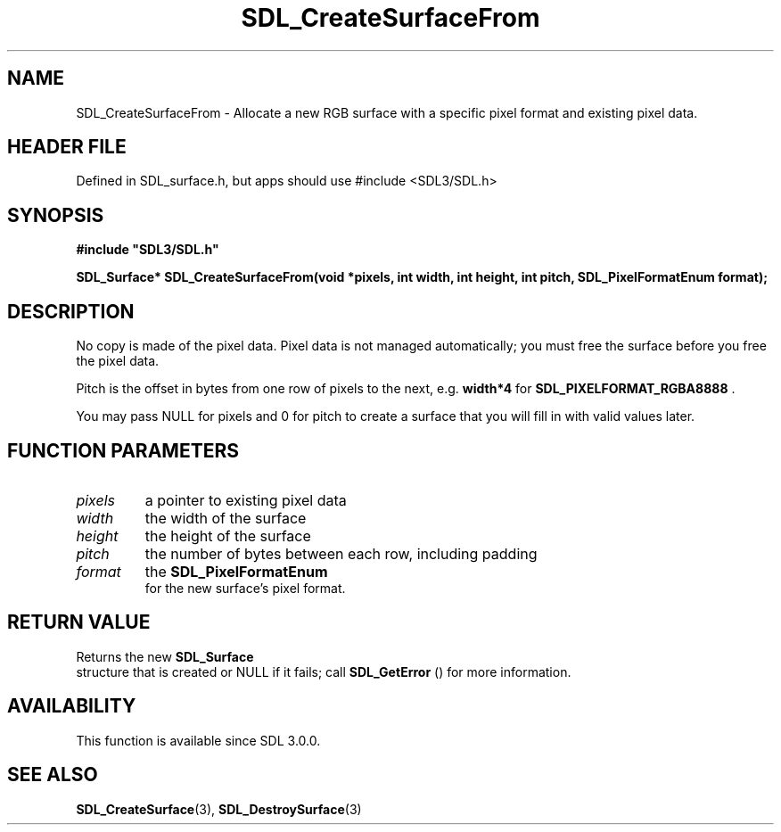 .\" This manpage content is licensed under Creative Commons
.\"  Attribution 4.0 International (CC BY 4.0)
.\"   https://creativecommons.org/licenses/by/4.0/
.\" This manpage was generated from SDL's wiki page for SDL_CreateSurfaceFrom:
.\"   https://wiki.libsdl.org/SDL_CreateSurfaceFrom
.\" Generated with SDL/build-scripts/wikiheaders.pl
.\"  revision SDL-3.1.1-no-vcs
.\" Please report issues in this manpage's content at:
.\"   https://github.com/libsdl-org/sdlwiki/issues/new
.\" Please report issues in the generation of this manpage from the wiki at:
.\"   https://github.com/libsdl-org/SDL/issues/new?title=Misgenerated%20manpage%20for%20SDL_CreateSurfaceFrom
.\" SDL can be found at https://libsdl.org/
.de URL
\$2 \(laURL: \$1 \(ra\$3
..
.if \n[.g] .mso www.tmac
.TH SDL_CreateSurfaceFrom 3 "SDL 3.1.1" "SDL" "SDL3 FUNCTIONS"
.SH NAME
SDL_CreateSurfaceFrom \- Allocate a new RGB surface with a specific pixel format and existing pixel data\[char46]
.SH HEADER FILE
Defined in SDL_surface\[char46]h, but apps should use #include <SDL3/SDL\[char46]h>

.SH SYNOPSIS
.nf
.B #include \(dqSDL3/SDL.h\(dq
.PP
.BI "SDL_Surface* SDL_CreateSurfaceFrom(void *pixels, int width, int height, int pitch, SDL_PixelFormatEnum format);
.fi
.SH DESCRIPTION
No copy is made of the pixel data\[char46] Pixel data is not managed automatically;
you must free the surface before you free the pixel data\[char46]

Pitch is the offset in bytes from one row of pixels to the next, e\[char46]g\[char46]
.BR width*4
for 
.BR
.BR SDL_PIXELFORMAT_RGBA8888
\[char46]

You may pass NULL for pixels and 0 for pitch to create a surface that you
will fill in with valid values later\[char46]

.SH FUNCTION PARAMETERS
.TP
.I pixels
a pointer to existing pixel data
.TP
.I width
the width of the surface
.TP
.I height
the height of the surface
.TP
.I pitch
the number of bytes between each row, including padding
.TP
.I format
the 
.BR SDL_PixelFormatEnum
 for the new surface's pixel format\[char46]
.SH RETURN VALUE
Returns the new 
.BR SDL_Surface
 structure that is created or
NULL if it fails; call 
.BR SDL_GetError
() for more information\[char46]

.SH AVAILABILITY
This function is available since SDL 3\[char46]0\[char46]0\[char46]

.SH SEE ALSO
.BR SDL_CreateSurface (3),
.BR SDL_DestroySurface (3)
